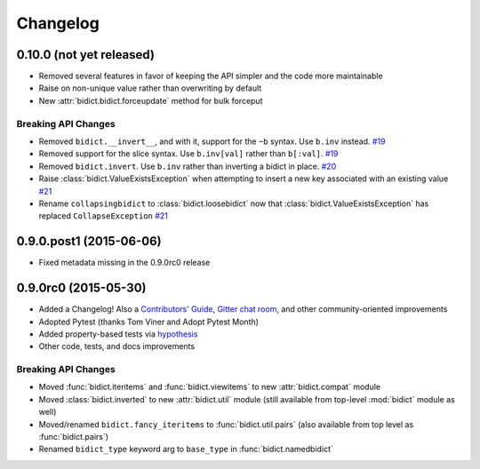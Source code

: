 .. _changelog:

Changelog
=========

0.10.0 (not yet released)
-------------------------

- Removed several features in favor of keeping the API simpler
  and the code more maintainable
- Raise on non-unique value rather than overwriting by default
- New :attr:`bidict.bidict.forceupdate` method for bulk forceput

Breaking API Changes
^^^^^^^^^^^^^^^^^^^^

- Removed ``bidict.__invert__``, and with it, support for the ``~b`` syntax.
  Use ``b.inv`` instead.
  `#19 <https://github.com/jab/bidict/issues/19>`_
- Removed support for the slice syntax.
  Use ``b.inv[val]`` rather than ``b[:val]``.
  `#19 <https://github.com/jab/bidict/issues/19>`_
- Removed ``bidict.invert``.
  Use ``b.inv`` rather than inverting a bidict in place.
  `#20 <https://github.com/jab/bidict/issues/20>`_
- Raise :class:`bidict.ValueExistsException` when attempting to insert a new
  key associated with an existing value
  `#21 <https://github.com/jab/bidict/issues/21>`_
- Rename ``collapsingbidict`` to :class:`bidict.loosebidict` now that
  :class:`bidict.ValueExistsException` has replaced ``CollapseException``
  `#21 <https://github.com/jab/bidict/issues/21>`_


0.9.0.post1 (2015-06-06)
------------------------

- Fixed metadata missing in the 0.9.0rc0 release


0.9.0rc0 (2015-05-30)
---------------------

- Added a Changelog!
  Also a
  `Contributors' Guide <https://github.com/jab/bidict/blob/master/CONTRIBUTING.rst>`_,
  `Gitter chat room <https://gitter.im/jab/bidict>`_,
  and other community-oriented improvements
- Adopted Pytest (thanks Tom Viner and Adopt Pytest Month)
- Added property-based tests via
  `hypothesis <https://hypothesis.readthedocs.org>`_
- Other code, tests, and docs improvements

Breaking API Changes
^^^^^^^^^^^^^^^^^^^^

- Moved :func:`bidict.iteritems` and :func:`bidict.viewitems`
  to new :attr:`bidict.compat` module
- Moved :class:`bidict.inverted`
  to new :attr:`bidict.util` module
  (still available from top-level :mod:`bidict` module as well)
- Moved/renamed ``bidict.fancy_iteritems``
  to :func:`bidict.util.pairs`
  (also available from top level as :func:`bidict.pairs`)
- Renamed ``bidict_type`` keyword arg to ``base_type``
  in :func:`bidict.namedbidict`
